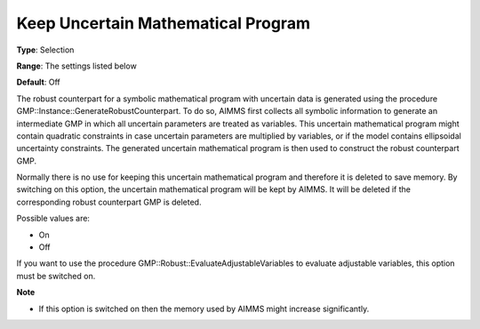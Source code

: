 

.. _Options_Robust_Optimization_-_Keep_Uncertain_Math_Prog:


Keep Uncertain Mathematical Program
===================================



**Type**:	Selection	

**Range**:	The settings listed below	

**Default**:	Off	



The robust counterpart for a symbolic mathematical program with uncertain data is generated using the procedure GMP::Instance::GenerateRobustCounterpart. To do so, AIMMS first collects all symbolic information to generate an intermediate GMP in which all uncertain parameters are treated as variables. This uncertain mathematical program might contain quadratic constraints in case uncertain parameters are multiplied by variables, or if the model contains ellipsoidal uncertainty constraints. The generated uncertain mathematical program is then used to construct the robust counterpart GMP.



Normally there is no use for keeping this uncertain mathematical program and therefore it is deleted to save memory. By switching on this option, the uncertain mathematical program will be kept by AIMMS. It will be deleted if the corresponding robust counterpart GMP is deleted.



Possible values are:



*	On
*	Off




If you want to use the procedure GMP::Robust::EvaluateAdjustableVariables to evaluate adjustable variables, this option must be switched on.





**Note** 

*	If this option is switched on then the memory used by AIMMS might increase significantly.
